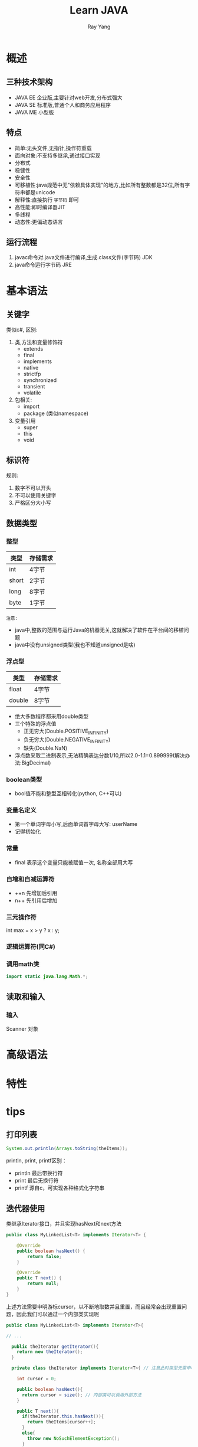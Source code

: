 #+LATEX_HEADER: \usepackage{xeCJK}
#+LATEX_HEADER: \setmainfont{"微软雅黑"}
#+ATTR_LATEX: :width 5cm :options angle=90
#+TITLE: Learn JAVA
#+AUTHOR: Ray Yang
#+EMAIL: yangruipis@163.com
#+KEYWORDS: pascal
#+OPTIONS: H:4 toc:t 


* 概述

** 三种技术架构
- JAVA EE 企业版,主要针对web开发,分布式强大
- JAVA SE 标准版,普通个人和商务应用程序
- JAVA ME 小型版

** 特点
- 简单:无头文件,无指针,操作符重载
- 面向对象:不支持多继承,通过接口实现
- 分布式
- 稳健性
- 安全性
- 可移植性:java规范中无"依赖具体实现"的地方,比如所有整数都是32位,所有字符串都是unicode
- 解释性:直接执行 ~字节码~ 即可
- 高性能:即时编译器JIT
- 多线程
- 动态性:更偏动态语言

** 运行流程

1. javac命令对.java文件进行编译,生成.class文件(字节码) JDK
2. java命令运行字节码  JRE


* 基本语法

** 关键字

类似c#, 区别:

1. 类,方法和变量修饰符
   - extends    
   - final    
   - implements
   - native
   - strictfp
   - synchronized
   - transient
   - volatile
2. 包相关:
   - import
   - package (类似namespace)
3. 变量引用
   - super    
   - this    
   - void

** 标识符

规则:
1. 数字不可以开头
2. 不可以使用关键字
3. 严格区分大小写

** 数据类型

*** 整型

| 类型  | 存储需求 |
|-------+----------|
| int   | 4字节    |
| short | 2字节    |
| long  | 8字节    |
| byte  | 1字节    |

=注意:=
- java中,整数的范围与运行Java的机器无关,这就解决了软件在平台间的移植问题
- java中没有unsigned类型(我也不知道unsigned是啥)

*** 浮点型

| 类型   | 存储需求 |
|--------+----------|
| float  | 4字节    |
| double | 8字节    |

- 绝大多数程序都采用double类型
- 三个特殊的浮点值
  - 正无穷大(Double.POSITIVE_INFINITY)
  - 负无穷大(Double.NEGATIVE_INFINITY)
  - 缺失(Double.NaN)
- 浮点数采取二进制表示,无法精确表达分数1/10,所以2.0-1.1=0.899999(解决办法:BigDecimal)

*** boolean类型

- bool值不能和整型互相转化(python, C++可以)

*** 变量名定义

- 第一个单词字母小写,后面单词首字母大写: userName
- 记得初始化

*** 常量

- final 表示这个变量只能被赋值一次, 名称全部用大写

*** 自增和自减运算符

- ++n 先增加后引用
- n++ 先引用后增加

*** 三元操作符

int max = x > y ? x : y;

*** 逻辑运算符(同C#)

*** 调用math类

#+BEGIN_SRC java
import static java.lang.Math.*;
#+END_SRC











** 读取和输入

*** 输入
Scanner 对象

* 高级语法

* 特性


* tips
** 打印列表
#+BEGIN_SRC java
System.out.println(Arrays.toString(theItems));
#+END_SRC


println, print, printf区别：
- println 最后带换行符
- print   最后无换行符
- printf  源自c，可实现各种格式化字符串

** 迭代器使用

类继承Iterator接口，并且实现hasNext和next方法
#+BEGIN_SRC java
public class MyLinkedList<T> implements Iterator<T> {

    @Override
    public boolean hasNext() {
        return false;
    }

    @Override
    public T next() {
        return null;
    }
}
#+END_SRC
上述方法需要申明游标cursor，以不断地取数并且重置，而且经常会出现重置问题，因此我们可以通过一个内部类实现呢

#+BEGIN_SRC java
public class MyLinkedList<T> implements Iterator<T>{

// ...

  public theIterator getIterator(){
    return new theIterator();
  }

  private class theIterator implements Iterator<T>{ // 注意此时类型无需申明泛型，而接口需要申明泛型
    
    int cursor = 0;

    public boolean hasNext(){
      return cursor < size(); // 内部类可以调用外部方法
    }

    public T next(){
      if(theIterator.this.hasNext()){
        return theItems[cursor++];
      }
      else{
        throw new NoSuchElementException();
      }
    }
  }
}
#+END_SRC

此时通过外部调用getIterator()方法，获取迭代器实例，然后对实例进行
#+BEGIN_SRC java
theItarator iter = linkedlist.getIterator();
while(iter.hasNext()){
  T what_you_want  = iter.next()
}
#+END_SRC

** 语法糖查看
setting - editor - live Templates
或者 IntelliJ中 C-j

** TODO 泛型 [1/2]
- State "TODO"       from ""           [2017-12-12 周二 14:37]
*** DONE 泛型的接口继承
Comparable 接口:
#+BEGIN_SRC java
<T extends Comparable<? super T>>
#+END_SRC
其中，<? super T> 表示为类型通配符，表示对T的所有父类均适用，一直到Object类
如果是<? extends T> 同样为类型通配符，但是只能通配T的子类

*** TODO 泛型原理：类型擦除
- State "TODO"       from ""           [2017-12-12 周二 14:35]
类型擦除会带来诸多问题。


** 类型
*** int 和 Integer区别:
- int 是基本类型，直接存放数值， Integer 是对象，用一个引用指向该对象
- 初始化时，int初始化为0，Integer初始化为null
- Integer可以看成一个类，位Object的派生类，在申明时需要：Integer i = new Integer(10);，但是java具有自动装箱拆箱功能，所以可以写成Integer i = 10;
- 泛型参数只接受Object的派生，比如Integer, String, Double, Float，不接受基本类型



